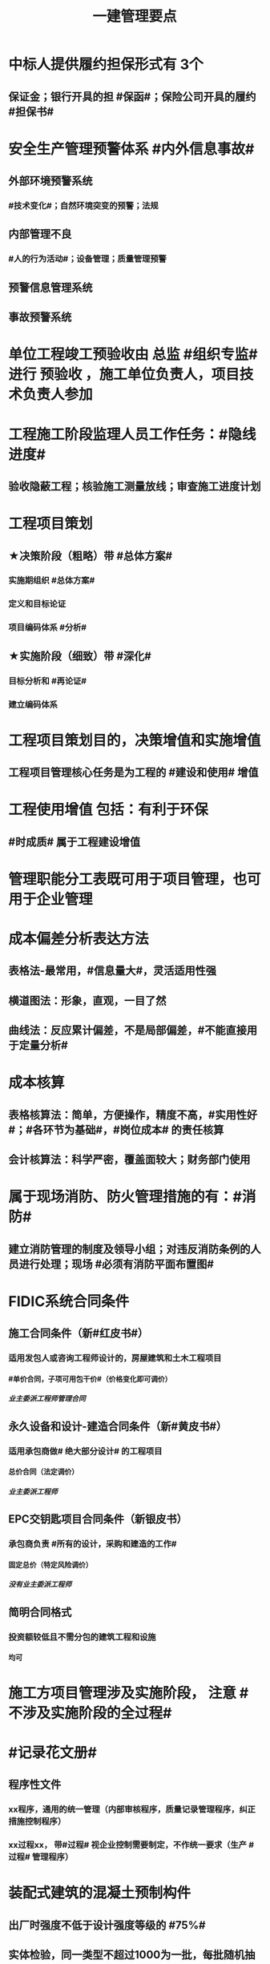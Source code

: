 #+title: 一建管理要点
#+OPTIONS: H:9

* 中标人提供履约担保形式有 3个
** 保证金；银行开具的担 #保函#；保险公司开具的履约 #担保书#
* 安全生产管理预警体系 #内外信息事故#
** 外部环境预警系统
*** #技术变化#；自然环境突变的预警；法规
** 内部管理不良
*** #人的行为活动#；设备管理；质量管理预警
** 预警信息管理系统
** 事故预警系统
* 单位工程竣工预验收由 总监 #组织专监# 进行 预验收 ，施工单位负责人，项目技术负责人参加
* 工程施工阶段监理人员工作任务：#隐线进度#
** 验收隐蔽工程；核验施工测量放线；审查施工进度计划
* 工程项目策划
** ★决策阶段（粗略）带 #总体方案#
*** 实施期组织 #总体方案#
*** 定义和目标论证
*** 项目编码体系 #分析#
** ★实施阶段（细致）带 #深化#
*** 目标分析和 #再论证#
*** 建立编码体系
* 工程项目策划目的，决策增值和实施增值
** 工程项目管理核心任务是为工程的 #建设和使用# 增值
* 工程使用增值 包括：有利于环保
** #时成质# 属于工程建设增值
* 管理职能分工表既可用于项目管理，也可用于企业管理
* 成本偏差分析表达方法
** 表格法-最常用，#信息量大#，灵活适用性强
** 横道图法：形象，直观，一目了然
** 曲线法：反应累计偏差，不是局部偏差，#不能直接用于定量分析#
* 成本核算
** 表格核算法：简单，方便操作，精度不高，#实用性好#；#各环节为基础#，#岗位成本# 的责任核算
** 会计核算法：科学严密，覆盖面较大；财务部门使用
* 属于现场消防、防火管理措施的有：#消防#
** 建立消防管理的制度及领导小组；对违反消防条例的人员进行处理；现场 #必须有消防平面布置图#
* FIDIC系统合同条件
** 施工合同条件（新#红皮书#）
*** 适用发包人或咨询工程师设计的，房屋建筑和土木工程项目
**** #单价合同，子项可用包干价#（价格变化即可调价）
***** 业主委派工程师管理合同
** 永久设备和设计-建造合同条件（新#黄皮书#）
*** 适用承包商做# 绝大部分设计# 的工程项目
**** 总价合同（法定调价）
***** 业主委派工程师
** EPC交钥匙项目合同条件（新银皮书）
*** 承包商负责 #所有的设计，采购和建造的工作#
**** 固定总价（特定风险调价）
***** 没有业主委派工程师
** 简明合同格式
*** 投资额较低且不需分包的建筑工程和设施
**** 均可
* 施工方项目管理涉及实施阶段， 注意 #不涉及实施阶段的全过程#
* #记录花文册#
** 程序性文件
*** xx程序，通用的统一管理（内部审核程序，质量记录管理程序，纠正措施控制程序）
*** xx过程xx， 带#过程# 视企业控制需要制定，不作统一要求（生产 #过程# 管理程序） 
* 装配式建筑的混凝土预制构件
** 出厂时强度不低于设计强度等级的 #75%#
** 实体检验，同一类型不超过1000为一批，每批随机抽取1个
** 实体检验内容：#混强钢厚数规距# 切记无位置尺寸偏差
* 非炊事人员，不得随意进入制作间（现场管理人员也不行）
** 灶台及周边瓷砖不得低于 1.5m
* 合同订立时，发承包双方合同谈判时间在 #明确中标人并发出中标通知书# 后
* 监理实施细则内容 #方特要程汁#
** 监理方法 专业工程特点 监理工作流程 控制要点及目标值
* 其他直接费用
** #检验试验费，工程定位复测费#，材料搬运费，场地清理，燃料动力费，临时设施摊销；订立合同发生的差旅费，投标费；
* 企业管理费（按成本构成要素）#工固#
** 管理人员工资，办公费，差旅，#固资使用费#，#工具用具使用费# ，劳动保险费
* 直接成本
** 人，材，施工机具，材料保管费用
** 周转材料的租赁费和摊销费 是直接成本，#购置费不是直接成本#
* 设计交底，使# 施工单位# 知晓 #意图 #要# #重点#
* 数理统计方法-质量控制
** 分层法
*** #分门别类# 应用的关键是 #调查分析的类别和层次划分#
*** #2个# 根据 #管理需要和统计目的# 来进行分层取得原始数据
** 排列图法（状态#描述#）
*** 描述造成质量问题的原因分析 #统计数据# ；A类问题（0-80%），重点关注， B C类
** 因果分析图法
*** 逐层深入排查，确定 #最主要原因#
** 直方图
*** 了解统计数据的#分布特征#，掌握质量 #能力状态# 
*** 直方图的 #分布形状及分布区间宽窄# 由统计数据的 #平均值和标准偏差# 决定 #2个# 
*** 质量是否处于#正常、稳定#和 #受控状态# 以及质量水平是否保持在 #公差允许范围# 内
* 世界银行贷款可以采用的方式有：（#无首选方式#）
** 国际竞争性，国内竞争性招标（公开招标），有限国际招标（邀请招标）
** 询价采购，直签合同，自营工程等
* #工程移交# 表示承包人工程施工任务完结
* 发包人责任和义务
** 提供图纸（#可免费可不免费#）
** 保护对#施工现场文物#
** 完善无法满足施工要求的 #场外# 交通设施
* 业主方项目管理目标中，进度目标是指 #项目动用# 的时间目标
* 施工成本控制涉及的时间范围是：从 #投标开始至项目保证金# 返还
** 时间成本累计曲线（S）包络在最早开始时间和#最迟开始时间# 的香蕉图
** 工程成本 #合同签订至合同完成# 发生的，与执行合同有关直接和间接费用
* 业务核算，范围广，可以核算 #过去、现在、将来#
** 会计核算 核算#过去#
** 统计核算 计算 #当前实际水平，预测发展趋势#
* 建筑行业企业资质管理制度，本质上是从人的素质和能力进行必要的控制，属于质量影响因素中#人的因素#
* 返修处理
** 蜂窝麻面，裂缝〈=0.2mm 表面密封，裂缝>0.3mm 嵌缝密封 #裂缝较深--灌浆修补#
* 特种作业离岗6月，应重新进行 #实操考试#，确认合格后上岗
* 起算日期
** 缺陷责任期自工程 #实际竣工日期# 起（提交竣工验收申请报告之日）
** 保修期从工程 #竣工验收合格# 之日起计算
* 成本加固定比例（#比例紧#）
** 初期很难描述工程性质范围，工期 #紧# 迫（抢险救灾）
* 成本加奖金（#图奖金#） 适合用总管模式CM
** #图# 纸规范不充分，仅能制订一个#估算# 指标
* 索赔费用中人工费
** 非承包商原因
** 完成业主要求的 #合同之外# 的额外费用
* 单价合同
** 明显数字错误，#业主有权先修改再评标#
* 工程项目决策阶段策划的主要#任务#是 #确定项目开发或建设的 #任务# 和意义# 任务-任务
* 见证点：重要部位，特种作业，专门工艺
** 待检点：隐蔽工程
* 安全事故批复调查报告批复
** 收到 #15日#内（不含特大） 收到 30日内可延期30天（特大）
** #事故发生之日# 起 60日（可延期60天）内提交调查报告
* 项目质量控制体系建立的程序 #网络、制度面基# 排序
** 1建立系统质量控制网络，2制定质量控制制度，3分析质量控制界面，4编制质量控制计划
* 质量控制体系运行环境包括 #组织合（同）资源#
** 质量管理的组织制度
** 质量管理的资源配置（人员，物资）
***  #人员和资源的合理配置是质量控制体系运行的基础条件#
** 项目的合同结构
* 质量不合格：工程产品未满足质量要求
** 质量缺陷：与预期或规定用途有关的质量不合格
** 质量问题
*** 进行返修，加固或报废处理，#规定限额以下# 100w
** 质量事故
*** #规定限额以上# 100w以上
* 对 #重大技术改造项目# 实施监督检查的部门是 #经济贸易主管部门# 
* 对设备的运转和零件的状况#定时#进行检查，发现损伤立刻更换，不带病作业，属于 #要害部门重点安全检查#
* 业主和承包商谁更能有效的降低风险损失，则应由谁承担相应的风险责任
** 合同定义的风险没有发生，业主依然支付不可预见风险费用，承包商可获得高额利润
* #施工场界内# 的污染防治属于 #职业健康安全问题#
** #周围环境# 的污染防治属于 #环境保护问题#
* 材料费分析包括
** 主要材料，结构件和周转材料使用费的分析
** #材料储备# 的分析
* 材料使用过程中对部分小型及零星材料（#钢钉#，钢丝）等实行#包干控制#
* 物资采购管理
** 顺序，#明知失位和产品归档#，1明确要求，2编制采购计划，3市场调查，4选择采购单位，5签订采购合同，6移交产品，7采购资料归档
* #施工招标# 应具备条件 #人图（纸）钱盖（概算）房（方式）
* 实施规划编制程序 #相关方要点法实行#
** 1了解相关方要求，2分析特点，3熟悉法规，4实施编制活动，5履行报批
** #项目经理# 主持编制
* 规划大纲编制程序 #求标条组实计送#
** 需求和范围，目标，实施条件和结构分解，组织职责，措施，编制计划，报送审批
* 双随机（#人员对象#）一公开：随机抽检查对象，随机选监督检查人员
* 施工方案主要内容 #方进资安排概况# 无施工现场平面图
** 1工程概况；2施工安排；3施工进度计划；4施工准备与资源配置计划；5施工方法及工艺要求
* 工程一切险
** 投保时以 #双方名义# 共同担保，包括准备用于永久工程的设备
* 承包人在收到分包工程竣工结算报告及结算资料后 #28天# 内支付工程竣工结算价款
** 发包人在进度款支付证书签发后 #14d# 完成支付
** 劳务报酬最终支付相关时间：#14d# 保护农民工
** 变更程序 #14d# ， 索赔 #28d#
* 沟通过程要素五要素 #主客介环岛#
** 主体（主导地位），客体，介体，#环境#，渠道
* 由xx评价，认证
** 评价 #质量控制体系# 的有效性，一般由 #项目管理的组织者# 进行
** 企业 #质量管理体系# #第三方机构认证# 频次： #每年一次#
** #企业最高管理者# 对职业健康安全管理体系进行 #管理评审#
* 固定劳务报酬约定调整情况 2个
** 法律变化
** 以合同约定价格为基准，价格变化幅度超过一定百分比时（注意不能是 只低于或只高于）
* 工程咨询服务合同的计价方式(#总愁#) 2个
** 总价合同
** 成本加酬金
*** 分段施工缩短工期；深入介入控制施工和管理；利用承包人的优势
*** 可通过 #最大保证价格# 约束工程成本 ★★
* 单价合同 2个
** 变动单价合同 3个：通货膨胀，工程量较大变化，国家政策变化；业主承担风险
** 固定单价： #任何影响单价的因素都不对单价进行调整#，因此承包人承担风险。
** #工程量风险#：双方都承担，比较公平
** 实际量可能大于计划量，#对投资控制不利#
* 固定总价合同承包商风险（一年以内） 2个
** 价格风险 #漏报价# 3个
*** 报价错误，漏报项目，物价和人工费用上涨
** 工作量风险 3个
*** 工程量计算错误，工程范围不确定，工程变更或设计深度不够造成的衰减
* 作业活动过程质量控包括 2个
** 质量活动主体的自我控制和他人监控
* 竞争性成本计划 2个
** 投标阶段、签订合同阶段
* 职业伤害事故的分类
** 按严重程度
*** 轻伤 105个工作日（21周）以下
*** 重伤 105以上
*** 死亡
**** 重大伤亡事故：1~2人
**** 特大伤亡事故：3个及以上
** 按人员伤亡或直接经济损失 313，151
* 施工成本计划的编制方式有：3个
** #按施工进度，施工成本，施工项目组成# #时成组#
* 不同功能的进度计划包括： 3个
** 控制性进度规划（计划）
** 指导性
** 实施性（操作性）
* 质量管理体系认证程序 3个
** 申请和受理，审核，审批与注册发证
** 认证证书有效期内，出现认证范围变更时，可 #重新换证#
* 控制台班数量 3个
** 加强内部调配
** 加强租赁计划管理
** 提高机械设备利用率
* 专项成本分析方法 3个
** 1.成本盈亏分析
*** 三同步检查
** 2.工期成本分析（2种）
*** 比较法，因素分析法
** 3.资金成本分析
*** 成本支出率=计算期 实际成本支出 / 计算期实际工程款收入* 100% 可分析资金使用的合理性
* 风险识别工作 3个
** 收集与项目风险有关的信息
** 确定风险因素
** 编制项目风险识别报告
* 风险评估 #风湿量几率# 4个
** 概率，等级，损失量，风险量
* 施工管理计划 4个
** 进度管理计划，质量，安全，环境
* 应急预案的管理 4个
** 评审 备案 实施 #奖惩#
** 生产安全故事综合应急预案的主要内容有：信息发布，应急响应，培训与演练，施工单位的 #危险性分析#
* 施工成本控制依据 4个 #合计变报源#
** 工程承包合同，成本计划，进度报告，工程变更
* 管理工作流:管 物质 信息 的人 合（同）计偷（资）渡（进度）
* 成本管理 & 合同实施偏差处理
** 组织措施（制度，人，流程，分工，会议等，编工作计划，#管理#，调度，控制，消耗），技术（降低了成本），经济（风险属于经济 疯前预测），合同
* 系统组织 & 进度管理
** 组织措施（人，会议，程序，#定义项目进度计划系统的组成#），管理（管理思想、#观念#，方法、手段、#合同#、选择 #采购# 模式，索赔，BIM技术，信息技术，网络计划，风险管理，承发包模式，编制xx计划），技术，经济（资源需求计划，分析 #资金# 供应条件）
* 风险
** 组织风险，经济与管理，技术，环境
** 管理或操作 #人员# 经验缺乏，能力问题属于组织风险
** 防火设施数量不足而产生的风险属于 #经济与管理风险#
* 质量保证金3%，投标保证金2% 80w；履约保证 10%，支付担保 20%-25%
* 项目总进度目标论证的步聚：#首相进编（码），各层总调整#
* 施工组织设计由 #项目负责人# 主持编制，由对应的技术负责人 #审批#
** 施工组织总设计：总承包单位技术负责人 #审批#
** 单位工程施工组织设计：施工单位技术负责人或其授权人 审批
** 分部分项施工组织设计（施工方案）
*** 普通：项目技术负责人
*** 重点、难点（危大）：施工单位技术负责人
** 规模较大的分部（分项）和专项工程施工方案，按 #单位工程# 施工组织设计编制和审批
*** 由专业承包单位技术负责人（或其授权人），并由总包单位技术负责人核准
** 危险性较大的分部分项工程，编制专项施工方案+附具安全验算结果+施工单位技术负责人，#总监# 签字 +专职安全人员现场监督 #支架突起谁拆模#
* 报XX审批
** 特殊施工工过程的质量控制，专业技术人员编制的作业指导书 应经过 #项目技术负责人# 审批
** 施工单位开工前编制的测量控制方案，经 #项目技术负责人# 审批
** 施工质量事故发生后，现场有关人员应立即向 #建设单位负责人# 报告。 并由建设单位向主管部门报告。
*** 质量验收证明在验收 #3天# 内报送工程质量监督机构备案
** 施工安全事故发生，由 #施工单位# 向主管部门报告，实行施工总承包的，由 #施工总承包单位# 上报
** 施工单位 开工前15日向县及以上生态环境主管部门申报施工噪声污染防治措施
*** 项目名称，施工场所和期限，可能产生的噪声值，采取的噪声污染防治措施 4项。 #没有产生噪声的原因#
** 质量，三检，经 #监理工程师# 认可下道工序
*** 自检，互检，专检
** 项目监理规划编制（总监组织专监编制）完成后 报 #监理单位技术负责人#审批
* 根据 #工程监理规范# 采取 旁站、巡视、平行检视等形式，实施监理工作
* 24h 
** 新上岗岗前培训 不少于 24学时
** 停电前，24h 通知
** 旁站监理：依据是 #旁站监理方案#，施工前 24h 书面通知监理企业派驻工地的项目监理机构
* 48h通知
** 工程隐蔽部位，检查前 #48h# 通知监理单位
** 紧急停工时，事后 #48h# 报总监和建设单位负责人
* 7d
** 发包人开工日期 #7d# 前向承包人移交施工现场
** 信息管理系统中人员变动后 #7d# 做相应更改
** 不良行为信息公布时间在行政处罚做出后#7d#内
*** 良好行为记录公布期限 3年；不良信息公布期限一般6个月~3年；整改有实效，可缩短公布期限，最短不少于#3个月#
* 15d
** 开工报告工程批准之日 #15d# 内将安全施工措施报送所在地县级相关部门备案
* 单代号（一般情况（指明坐标系）按图直接求出即可，特殊情况看题意计算）
** 起始为0 (18:00-18:00坐标系），开始时间+1，完成时间正常，时差正常计算
*** 0（18：00）｜
*** 1（18:00） ｜
*** 持续时长为1，则第0+1天开始，第1天完成
** 起始为1 (8:00-8:00坐标系），开始时间正常，完成时间-1，时差正常计算
*** 1（8：00）｜
*** 2（8:00） ｜
*** 持续时长为1，则第1天开始，第 2-1 = 1 天完成
